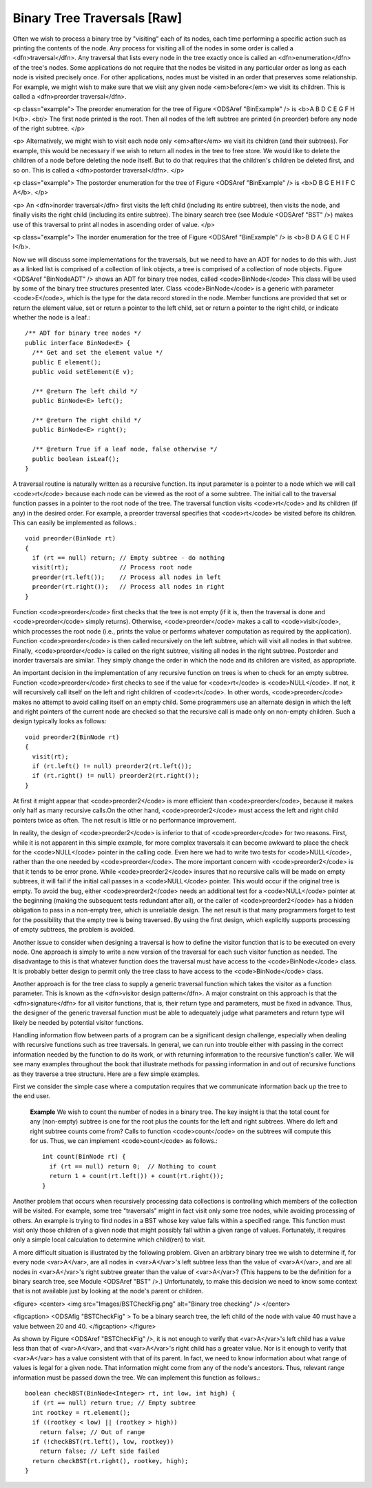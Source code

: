 .. This file is part of the OpenDSA eTextbook project. See
.. http://algoviz.org/OpenDSA for more details.
.. Copyright (c) 2012-2013 by the OpenDSA Project Contributors, and
.. distributed under an MIT open source license.

.. avmetadata::
   :author: Cliff Shaffer
   :prerequisites:
   :topic: Binary Trees

Binary Tree Traversals [Raw]
============================

Often we wish to process a binary tree by "visiting" each of its
nodes, each time performing a specific action such as printing the
contents of the node.
Any process for visiting all of the nodes in some order is
called a <dfn>traversal</dfn>.
Any traversal that lists every node in the tree exactly once is
called an <dfn>enumeration</dfn> of the tree's nodes.
Some applications do not require that the nodes be visited in any
particular order as long as each node is visited precisely once.
For other applications, nodes must be visited in an order that
preserves some relationship.
For example, we might wish to make sure that we visit any given node
<em>before</em> we visit its children.
This is called a <dfn>preorder traversal</dfn>.

<p class="example">
The preorder enumeration for the tree of
Figure <ODSAref "BinExample" /> is
<b>A B D C E G F H I</b>.
<br/>
The first node printed is the root.
Then all nodes of the left subtree are printed (in preorder) before
any node of the right subtree.
</p>

<p>
Alternatively, we might wish to visit each node only
<em>after</em> we visit its children (and their subtrees).
For example, this would be necessary if we wish to return all nodes in 
the tree to free store.
We would like to delete the children of a node before deleting the
node itself.
But to do that requires that the children's children be deleted
first, and so on.
This is called a <dfn>postorder traversal</dfn>.
</p>

<p class="example">
The postorder enumeration for the tree of
Figure <ODSAref "BinExample" />
is <b>D B G E H I F C A</b>.
</p>

<p>
An <dfn>inorder traversal</dfn> first visits the left child
(including its entire subtree), then visits the node, and finally
visits the right child (including its entire
subtree).
The binary search tree (see Module <ODSAref "BST" />) makes use of this
traversal to print all nodes in ascending order of value.
</p>

<p class="example">
The inorder enumeration for the tree of Figure <ODSAref "BinExample" />
is <b>B D A G E C H F I</b>.

Now we will discuss some implementations for the traversals, but we
need to have an ADT for nodes to do this with.
Just as a linked list is comprised of a collection of link objects, a
tree is comprised of a collection of node objects.
Figure <ODSAref "BinNodeADT" /> shows an ADT for binary tree nodes,
called <code>BinNode</code>
This class will be used by some of the binary tree structures
presented later.
Class <code>BinNode</code> is a generic with parameter <code>E</code>,
which is the type for the data record stored in the node.
Member functions are provided that set or return the element value,
set or return a pointer to the left child,
set or return a pointer to the right child,
or indicate whether the node is a leaf.::

   /** ADT for binary tree nodes */
   public interface BinNode<E> {
     /** Get and set the element value */
     public E element();
     public void setElement(E v);

     /** @return The left child */
     public BinNode<E> left();

     /** @return The right child */
     public BinNode<E> right();

     /** @return True if a leaf node, false otherwise */
     public boolean isLeaf();
   }

A traversal routine is naturally written as a recursive
function.
Its input parameter is a pointer to a node which we will call
<code>rt</code> because each node can be viewed as the root of a some
subtree.
The initial call to the traversal function passes in a pointer to the
root node of the tree.
The traversal function visits <code>rt</code> and its children (if any) 
in the desired order.
For example, a preorder traversal specifies that <code>rt</code> be
visited before its children.
This can easily be implemented as follows.::

   void preorder(BinNode rt)
   {
     if (rt == null) return; // Empty subtree - do nothing
     visit(rt);              // Process root node
     preorder(rt.left());    // Process all nodes in left
     preorder(rt.right());   // Process all nodes in right
   }

Function <code>preorder</code> first checks that the tree is not
empty (if it is, then the traversal is done and <code>preorder</code>
simply returns).
Otherwise, <code>preorder</code> makes  a call to <code>visit</code>,
which processes the root node (i.e., prints the value or performs
whatever computation as required by the application).
Function <code>preorder</code> is then called recursively on the left
subtree, which will visit all nodes in that subtree.
Finally, <code>preorder</code> is called on the right subtree,
visiting all nodes in the right subtree.
Postorder and inorder traversals are similar.
They simply change the order in which the node and its children are
visited, as appropriate.

An important decision in the implementation of any recursive function
on trees is when to check for an empty subtree.
Function <code>preorder</code> first checks to see if the value for
<code>rt</code> is <code>NULL</code>.
If not, it will recursively call itself on the left and right children 
of <code>rt</code>.
In other words, <code>preorder</code> makes no attempt to avoid calling
itself on an empty child.
Some programmers use an alternate design in which the left and
right pointers of the current node are checked so that the recursive
call is made only on non-empty children.
Such a design typically looks as follows::

   void preorder2(BinNode rt)
   {
     visit(rt);
     if (rt.left() != null) preorder2(rt.left());
     if (rt.right() != null) preorder2(rt.right());
   }

At first it might appear that <code>preorder2</code> is more efficient
than <code>preorder</code>, because it makes only half as many recursive
calls.On the other hand, <code>preorder2</code> must access the left and right
child pointers twice as often.
The net result is little or no performance improvement.

.. TODO::
   :type: Exercise

   Why does <code>preorder2</code> make only half as many recursive calls?
   Answer: Because half the pointers are null.

In reality, the design of <code>preorder2</code> is inferior to
that of <code>preorder</code> for two reasons.
First, while it is not apparent in this simple example,
for more complex traversals it can become awkward to place the check
for the <code>NULL</code> pointer in the calling code.
Even here we had to write two tests for <code>NULL</code>,
rather than the one needed by <code>preorder</code>.
The more important concern with <code>preorder2</code> is that it
tends to be error prone.
While <code>preorder2</code> insures that no recursive
calls will be made on empty subtrees, it will fail if the initial call 
passes in a <code>NULL</code> pointer.
This would occur if the original tree is empty.
To avoid the bug, either <code>preorder2</code> needs
an additional test for a <code>NULL</code> pointer at the beginning
(making the subsequent tests redundant after all), or the caller of
<code>preorder2</code> has a hidden obligation to
pass in a non-empty tree, which is unreliable design.
The net result is that many programmers forget to test for the
possibility that the empty tree is being traversed.
By using the first design, which explicitly supports processing of
empty subtrees, the problem is avoided.

.. avembed:: AV/Development/binarytreePreorder.html pe

Another issue to consider when designing a traversal is how to
define the visitor function that is to be executed on every node.
One approach is simply to write a new version of the traversal for
each such visitor function as needed.
The disadvantage to this is that whatever function does the traversal
must have access to the <code>BinNode</code> class.
It is probably better design to permit only the tree class to have
access to the <code>BinNode</code> class.

Another approach is for the tree class to supply a generic traversal
function which takes the visitor as a function parameter.
This is known as the
<dfn>visitor design pattern</dfn>.
A major constraint on this approach is that the
<dfn>signature</dfn> for all visitor functions, that is,
their return type and parameters, must be fixed in advance.
Thus, the designer of the generic traversal function must be able to
adequately judge what parameters and return type will likely be needed
by potential visitor functions.

Handling information flow between parts of a program can
be a significant design challenge, especially when dealing with
recursive functions such as tree traversals.
In general, we can run into trouble either with passing in the correct
information needed by the function to do its work,
or with returning information to the recursive function's caller.
We will see many examples throughout the book that illustrate methods
for passing information in and out of recursive functions as they
traverse a tree structure.
Here are a few simple examples.

First we consider the simple case where a computation requires
that we communicate information back up the tree to the end user.

   **Example**
   We wish to count the number of nodes in a binary tree.
   The key insight is that the total count for any (non-empty) subtree is
   one for the root plus the counts for the left and right subtrees.
   Where do left and right subtree counts come from?
   Calls to function <code>count</code> on the subtrees will compute this for
   us.
   Thus, we can implement <code>count</code> as follows.::

      int count(BinNode rt) {
        if (rt == null) return 0;  // Nothing to count
        return 1 + count(rt.left()) + count(rt.right());
      }

Another problem that occurs when recursively processing data
collections is controlling which members of the collection will be
visited.
For example, some tree "traversals" might in fact visit only some
tree nodes, while avoiding processing of others.
An example is trying to find nodes in a BST whose key value falls
within a specified range.
This function must visit only those children of a given node that
might possibly fall within a given range of values.
Fortunately, it requires only a simple local calculation to determine
which child(ren) to visit.

A more difficult situation is illustrated by the following problem.
Given an arbitrary binary tree we wish to determine if,
for every node <var>A</var>, are all nodes in <var>A</var>'s left
subtree less than the value of <var>A</var>, and are all nodes in
<var>A</var>'s right subtree greater than the value of <var>A</var>?
(This happens to be the definition for a binary search tree,
see Module <ODSAref "BST" />.)
Unfortunately, to make this decision we need to know some context
that is not available just by looking at the node's parent or children.

<figure>
<center>
<img src="Images/BSTCheckFig.png" alt="Binary tree checking" />
</center>

<figcaption>
<ODSAfig "BSTCheckFig" \>
To be a binary search tree, the left child of the node with value 40
must have a value between 20 and 40.
</figcaption>
</figure>

As shown by Figure <ODSAref "BSTCheckFig" />,
it is not enough to verify that <var>A</var>'s left child has a value
less than that of <var>A</var>, and that <var>A</var>'s right child
has a greater value.
Nor is it enough to verify that <var>A</var> has a value consistent
with that of its parent.
In fact, we need to know information about what range of values is
legal for a given node.
That information might come from any of the node's ancestors.
Thus, relevant range information must be passed down the tree.
We can implement this function as follows.::

   boolean checkBST(BinNode<Integer> rt, int low, int high) {
     if (rt == null) return true; // Empty subtree
     int rootkey = rt.element();
     if ((rootkey < low) || (rootkey > high))
       return false; // Out of range
     if (!checkBST(rt.left(), low, rootkey))
       return false; // Left side failed
     return checkBST(rt.right(), rootkey, high);
   }

.. TODO::
   :type: Exercise

   Given one of the three traversals (randomly selected), and a random
   tree, give the enumeration.

.. TODO::
   :type: Exercise

   Given the three lines of code related to
   doing any of the traversals, arrange them in proper order to get the
   desired traversal. The answer can easily be checked, either by
   examining the resulting code (since it is so constrained) or by
   examining a computed output.

.. TODO::
   :type: Exercise

   Given an enumeration from a tree, determine if it is pre-order,
   post-order, in-order, or none of the above.
